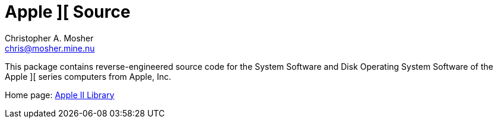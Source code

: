 Apple ][ Source
===============
Christopher A. Mosher <chris@mosher.mine.nu>

This package contains reverse-engineered source code for
the System Software and Disk Operating System Software
of the Apple ][ series computers from Apple, Inc.

Home page: http://mosher.mine.nu/apple2/[Apple II Library]
